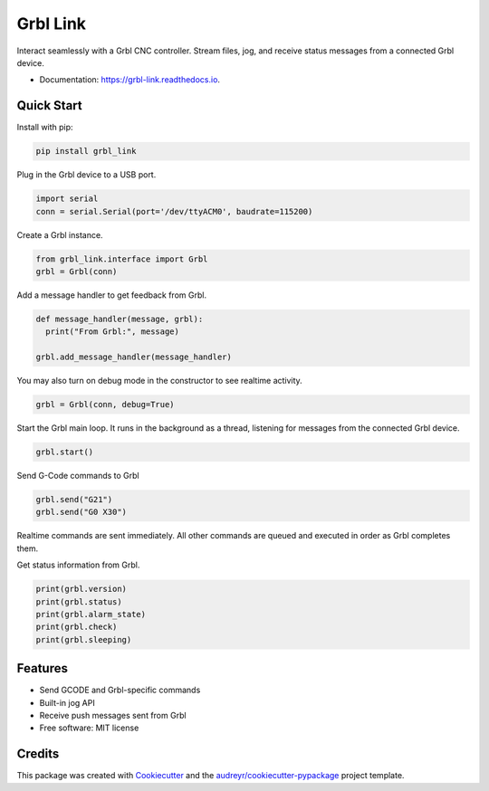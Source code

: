 =========
Grbl Link
=========


.. image:: https://img.shields.io/pypi/v/grbl_link.svg
        :target: https://pypi.python.org/pypi/grbl_link

.. image:: https://img.shields.io/travis/DariusMontez/grbl_link.svg
        :target: https://travis-ci.org/DariusMontez/grbl_link

.. image:: https://readthedocs.org/projects/grbl-link/badge/?version=latest
        :target: https://grbl-link.readthedocs.io/en/latest/?badge=latest
        :alt: Documentation Status


.. image:: https://pyup.io/repos/github/DariusMontez/grbl_link/shield.svg
     :target: https://pyup.io/repos/github/DariusMontez/grbl_link/
     :alt: Updates



Interact seamlessly with a Grbl CNC controller. Stream files, jog, and receive status messages from a connected Grbl device.

* Documentation: https://grbl-link.readthedocs.io.

Quick Start
-----------

Install with pip: 

.. code-block:: sh

  pip install grbl_link

Plug in the Grbl device to a USB port.


.. code-block:: python

  import serial
  conn = serial.Serial(port='/dev/ttyACM0', baudrate=115200)


Create a Grbl instance.

.. code-block:: python

  from grbl_link.interface import Grbl
  grbl = Grbl(conn)


Add a message handler to get feedback from Grbl.

.. code-block:: python

  def message_handler(message, grbl):
    print("From Grbl:", message)

  grbl.add_message_handler(message_handler)


You may also turn on debug mode in the constructor to see realtime activity.

.. code-block:: python

  grbl = Grbl(conn, debug=True)


Start the Grbl main loop. It runs in the background as a thread,
listening for messages from the connected Grbl device.

.. code-block:: python

  grbl.start()


Send G-Code commands to Grbl

.. code-block:: python

  grbl.send("G21")
  grbl.send("G0 X30")


Realtime commands are sent immediately. All other commands are queued
and executed in order as Grbl completes them.

Get status information from Grbl.

.. code-block:: python

  print(grbl.version)
  print(grbl.status)
  print(grbl.alarm_state)
  print(grbl.check)
  print(grbl.sleeping)


Features
--------

* Send GCODE and Grbl-specific commands
* Built-in jog API
* Receive push messages sent from Grbl
* Free software: MIT license

Credits
-------

This package was created with Cookiecutter_ and the `audreyr/cookiecutter-pypackage`_ project template.

.. _Cookiecutter: https://github.com/audreyr/cookiecutter
.. _`audreyr/cookiecutter-pypackage`: https://github.com/audreyr/cookiecutter-pypackage
